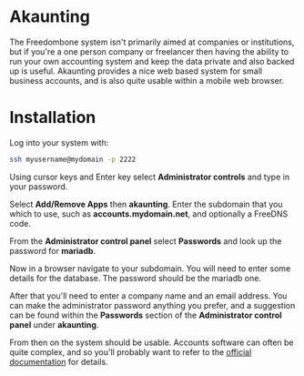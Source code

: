#+TITLE:
#+AUTHOR: Bob Mottram
#+EMAIL: bob@freedombone.net
#+KEYWORDS: freedombone, akaunting
#+DESCRIPTION: How to use Akaunting
#+OPTIONS: ^:nil toc:nil
#+HTML_HEAD: <link rel="stylesheet" type="text/css" href="freedombone.css" />

#+attr_html: :width 80% :height 10% :align center
[[file:images/logo.png]]

* Akaunting

The Freedombone system isn't primarily aimed at companies or institutions, but if you're a one person company or freelancer then having the ability to run your own accounting system and keep the data private and also backed up is useful. Akaunting provides a nice web based system for small business accounts, and is also quite usable within a mobile web browser.

* Installation
Log into your system with:

#+begin_src bash
ssh myusername@mydomain -p 2222
#+end_src

Using cursor keys and Enter key select *Administrator controls* and type in your password.

Select *Add/Remove Apps* then *akaunting*. Enter the subdomain that you which to use, such as *accounts.mydomain.net*, and optionally a FreeDNS code.

From the *Administrator control panel* select *Passwords* and look up the password for *mariadb*.

Now in a browser navigate to your subdomain. You will need to enter some details for the database. The password should be the mariadb one.

#+attr_html: :width 80% :align center
[[file:images/akaunting_setup.jpg]]

After that you'll need to enter a company name and an email address. You can make the administrator password anything you prefer, and a suggestion can be found within the *Passwords* section of the *Administrator control panel* under *akaunting*.

#+attr_html: :width 80% :align center
[[file:images/akaunting_setup_company.jpg]]

From then on the system should be usable. Accounts software can often be quite complex, and so you'll probably want to refer to the [[https://akaunting.com/docs][official documentation]] for details.
